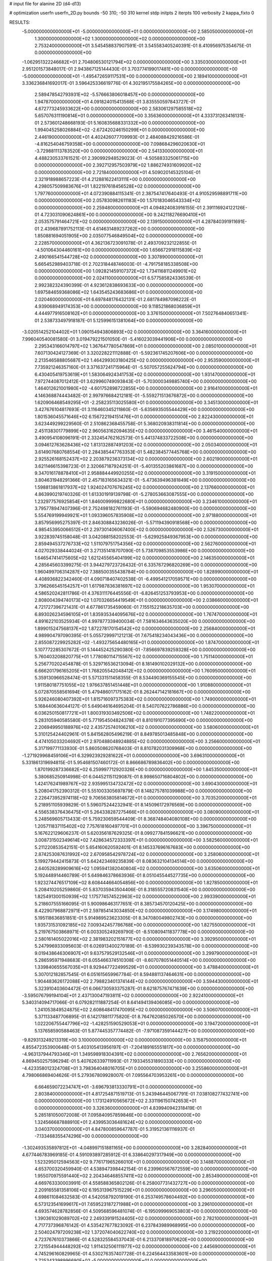 # input file for alanine 2D (d4-d13)

# optimization
userfn       userfn_2D.py
bounds       -50 310; -50 310
kernel       stdp
initpts      2
iterpts      100
verbosity    2
kappa_fixto  0

RESULTS:
 -5.000000000000000E+01 -5.000000000000000E+01  0.000000000000000E+00       2.585050000000000E+01
  1.300000000000000E+02  1.300000000000000E+02  0.000000000000000E+00       2.753240000000000E+01       3.545458837907591E-01  3.545583405240391E-01       8.410956975354675E-01  0.000000000000000E+00
 -1.062951322246682E+01  2.704806530121794E+02  0.000000000000000E+00       3.335030000000000E+01       2.951201573848017E-01  2.943867125144430E-01       3.703774199017481E+00  0.000000000000000E+00
 -5.000000000000000E+01 -1.495472659117531E+00  0.000000000000000E+00       2.189410000000000E+01       3.336236841692017E-01  3.596425336619776E-01       4.302195175584265E+00  0.000000000000000E+00
  2.589478542793931E+02 -5.576663806018457E+00  0.000000000000000E+00       1.947870000000000E+01       4.091824015413568E-01  3.835550597843727E-01       4.672773245933622E+00  0.000000000000000E+00
  2.583061297585518E+02  5.657076311190814E+01  0.000000000000000E+00       3.356360000000000E+01       4.333731263416131E-01  2.573601248668193E-01       5.160835688331332E+00  0.000000000000000E+00
  1.994045258026884E+02 -2.672420246150299E+01  0.000000000000000E+00       2.446190000000000E+01       4.402426077709993E-01  2.484088429216586E-01      -4.816254046759358E+00  0.000000000000000E+00
  7.098684296020630E+01 -3.729881113783520E+00  0.000000000000000E+00       2.541330000000000E+01       4.488230533761521E-01  2.390992948529023E-01      -4.505883325061715E+00  0.000000000000000E+00
  2.392712957503979E+02  1.886274931609920E+02  0.000000000000000E+00       2.721840000000000E+01       4.509020145325104E-01  2.321918988657223E-01       4.212881622413111E+00  0.000000000000000E+00
  4.298057509983676E+01  1.822197618456528E+02  0.000000000000000E+00       1.797760000000000E+01       4.072390884115341E-01  2.387547417640493E-01       4.910529598891711E+00  0.000000000000000E+00
  2.057830982611183E+00  1.570183046543334E+02  0.000000000000000E+00       2.259480000000000E+01       4.094824083916155E-01  2.391116924122126E-01       4.723031090624861E+00  0.000000000000000E+00
  9.242118276690410E+01  2.053575791464721E+02  0.000000000000000E+00       2.139150000000000E+01       4.287840391911691E-01  2.439687891752113E-01       4.614631489237262E+00  0.000000000000000E+00
  1.850881694051905E+00  2.035077546849504E+02  0.000000000000000E+00       2.228570000000000E+01       4.362136723091078E-01  2.493709232122855E-01      -4.501064304460161E+00  0.000000000000000E+00
  1.656672918115839E+02  2.490166541544728E+02  0.000000000000000E+00       3.307890000000000E+01       5.665452989403718E-01  2.702318448746003E-01      -4.791758185338508E+00  0.000000000000000E+00
  1.092821459107372E+02  1.734116811249901E+02  0.000000000000000E+00       2.024110000000000E+01       6.577585824336539E-01  2.992382324390399E-01       4.923612838693633E+00  0.000000000000000E+00
  1.697584659368086E+02  1.643545243683686E+01  0.000000000000000E+00       2.020460000000000E+01       6.697848176432131E-01  2.681784987098222E-01       4.939068949174353E+00  0.000000000000000E+00
  9.118521868036859E+01  4.444977916508162E+01  0.000000000000000E+00       3.376150000000000E+01       7.502764840651341E-01  2.538733497918187E-01       5.125996151381064E+00  0.000000000000000E+00
 -3.020514252104402E+01  1.090154943806893E+02  0.000000000000000E+00       3.364160000000000E+01       7.996040540081580E-01  3.019479221501050E-01      -5.416023039441906E+00  0.000000000000000E+00
  2.295343166014797E+02  1.367647780547869E+01  0.000000000000000E+00       2.085010000000000E+01       7.607130424127369E-01  3.320228221112888E-01      -5.592361745207606E+00  0.000000000000000E+00
  2.213546588805687E+02  1.464299303180425E+02  0.000000000000000E+00       2.953590000000000E+01       7.735921246357160E-01  3.371637241715964E-01      -5.507057255624794E+00  0.000000000000000E+00
  6.430405419753619E+01  1.583064924341753E+02  0.000000000000000E+00       1.931470000000000E+01       7.972744087012412E-01  3.629960749093843E-01      -5.703000349885740E+00  0.000000000000000E+00
  1.464012621001980E+02 -4.601752898722855E+00  0.000000000000000E+00       2.916410000000000E+01       4.146368874443482E-01  2.997976684212181E-01      -5.559271513676872E+00  0.000000000000000E+00
  1.620906468549295E+01 -2.258235113025580E+01  0.000000000000000E+00       3.345130000000000E+01       3.427676104817693E-01  3.116460345211860E-01      -5.635693505544429E+00  0.000000000000000E+00
  1.801536045571646E+02  6.156722194151476E+01  0.000000000000000E+00       2.822430000000000E+01       3.623449299229560E-01  2.510862368455758E-01       5.368020938311814E+00  0.000000000000000E+00
  2.451138301779899E+02  2.960563162094635E+02  0.000000000000000E+00       3.461540000000000E+01       3.490954108096191E-01  2.332454762162573E-01       5.441374833722508E+00  0.000000000000000E+00
  3.094612763628436E+02  1.813132887491203E+02  0.000000000000000E+00       2.050340000000000E+01       3.614907680768554E-01  2.284385447763353E-01       5.482384577445768E+00  0.000000000000000E+00
  2.925526168152437E+02  2.203879236373134E+02  0.000000000000000E+00       2.602190000000000E+01       3.621146615398723E-01  2.320667187924251E-01      -5.401355203861687E+00  0.000000000000000E+00
  9.347016178878410E+01  2.958884449920255E+02  0.000000000000000E+00       3.319150000000000E+01       3.804631948291366E-01  2.457183165634321E-01      -5.473639496381849E+00  0.000000000000000E+00
  1.598813861817937E+02  1.924024707676245E+02  0.000000000000000E+00       2.137660000000000E+01       4.863990219740326E-01  1.613301919139798E-01      -5.278053663087555E+00  0.000000000000000E+00
  1.232977576925854E+01  1.846009999822680E+01  0.000000000000000E+00       3.234610000000000E+01       3.795778947407396E-01  2.752498182761193E-01      -5.590694682480900E+00  0.000000000000000E+00
  5.554769199949921E+01  1.093396057835908E+02  0.000000000000000E+00       2.971880000000000E+01       3.857956995275397E-01  2.846308843236026E-01      -5.571194390918568E+00  0.000000000000000E+00
  4.985453950066512E+01  2.297301406067400E+02  0.000000000000000E+00       2.526730000000000E+01       3.922839745158048E-01  3.042088158202553E-01      -5.629925849367953E+00  0.000000000000000E+00
  2.859494537276733E+02  1.511079751754356E+02  0.000000000000000E+00       2.562760000000000E+01       4.027029338444024E-01  3.271351418707090E-01       5.738709853553986E+00  0.000000000000000E+00
  1.646547414175605E+02  1.621245565404199E+02  0.000000000000000E+00       2.146350000000000E+01       4.285645603399275E-01  3.944279723726432E-01       6.335767296820269E+00  0.000000000000000E+00
  1.960499706314287E+02  7.388500355438784E+00  0.000000000000000E+00       1.828990000000000E+01       4.408936822342460E-01  4.090718407402538E-01      -6.499541217059571E+00  0.000000000000000E+00
  3.796266545154257E+01  1.617987836381697E+02  0.000000000000000E+00       1.953070000000000E+01       4.586520242811786E-01  4.376311176445556E-01      -6.826451253793953E+00  0.000000000000000E+00
  2.808004394740173E+02  1.070326654419549E+01  0.000000000000000E+00       2.038660000000000E+01       4.721727396721431E-01  4.677861735459060E-01       7.155152218635703E+00  0.000000000000000E+00
  6.893026234596105E+01  1.835935344095676E+02  0.000000000000000E+00       1.767470000000000E+01       4.891622103525934E-01  4.997877339400034E-01       7.581634643635020E+00  0.000000000000000E+00
  1.899015247568137E+02  1.872278170154542E+02  0.000000000000000E+00       2.256840000000000E+01       4.989904797090395E-01  5.055729997121213E-01       7.675418234043436E+00  0.000000000000000E+00
  2.855087229925282E+02 -1.493275654480165E+01  0.000000000000000E+00       1.874700000000000E+01       5.107772285307672E-01  5.144452425290380E-01      -7.856697839259328E+00  0.000000000000000E+00
  5.760403208820775E+01  1.778080114715567E+02  0.000000000000000E+00       1.751140000000000E+01       5.256770202454878E-01  5.329716536213094E-01       8.181490102029132E+00  0.000000000000000E+00
  6.666201796165205E+01  1.768205542048412E+02  0.000000000000000E+00       1.760950000000000E+01       5.359130966528474E-01  5.571331511458355E-01       8.534490369155545E+00  0.000000000000000E+00
  1.911580187751055E+02  1.976637851451448E+01  0.000000000000000E+00       1.910880000000000E+01       5.072870558561694E-01  5.479486017175162E-01       8.262447142181667E+00  0.000000000000000E+00
  5.926246080407392E+01  1.815716097375383E+02  0.000000000000000E+00       1.749000000000000E+01       5.168440636044127E-01  5.649046164695204E-01       8.540707622786886E+00  0.000000000000000E+00
  6.036250150817721E+01  1.800319303492506E+02  0.000000000000000E+00       1.748220000000000E+01       5.283105940585580E-01  5.771954504824378E-01       8.810191077395690E+00  0.000000000000000E+00
  2.206949950188976E+02  2.435725740106210E+02  0.000000000000000E+00       3.580600000000000E+01       5.310125424402961E-01  5.841562805496219E-01       8.849785013485848E+00  0.000000000000000E+00
  4.474105033204692E+01  2.970488048924885E+02  0.000000000000000E+00       3.256600000000000E+01       5.317199771133930E-01  5.860508620768403E-01       8.810782031309968E+00  0.000000000000000E+00
 -1.271929968459106E+01  6.329923929281622E+01  0.000000000000000E+00       3.696310000000000E+01       5.331861319694815E-01  5.954681507460172E-01       8.866686789836402E+00  0.000000000000000E+00
  1.870199287336682E+02  6.259997712920326E+00  0.000000000000000E+00       1.845350000000000E+01       5.380685250914998E-01  6.044521151129087E-01       8.998650716804802E+00  0.000000000000000E+00
  1.424176241989767E+02  2.935995134732472E+02  0.000000000000000E+00       3.690430000000000E+01       5.208041752390312E-01  5.551003305697879E-01       8.148275781039988E+00  0.000000000000000E+00
  2.226473952974118E+02  9.706563805814672E+01  0.000000000000000E+00       3.703520000000000E+01       5.218951105939829E-01  5.596075244232941E-01       8.145096172976569E+00  0.000000000000000E+00
  4.556538376436475E+01  5.264338287275466E+01  0.000000000000000E+00       3.080900000000000E+01       5.248569605713433E-01  5.759230659544409E-01       8.368748404080108E+00  0.000000000000000E+00
  1.205711837115402E+02  7.757618160497701E+01  0.000000000000000E+00       3.396750000000000E+01       5.167622129606237E-01  5.620356187629325E-01       8.099277841596621E+00  0.000000000000000E+00
  3.008731502349614E+02  7.428634572333397E+01  0.000000000000000E+00       3.582560000000000E+01       5.211220853542151E-01  5.654160620592401E-01       8.145337696167683E+00  0.000000000000000E+00
  2.874253087631992E+02  2.670958542978724E+02  0.000000000000000E+00       3.258060000000000E+01       5.199279442415873E-01  5.642423469235839E-01       8.083632104134514E+00  0.000000000000000E+00
  2.640528289909616E+02  1.095941382040804E+02  0.000000000000000E+00       3.635060000000000E+01       5.192448914460789E-01  5.649846378663936E-01       8.051045544527735E+00  0.000000000000000E+00
  1.923274476517109E+02  8.608444664054856E+00  0.000000000000000E+00       1.827850000000000E+01       5.208410205259860E-01  5.837035943504406E-01       8.318555720831540E+00  0.000000000000000E+00
  1.825491300150939E+02  1.175774574522963E+02  0.000000000000000E+00       2.993390000000000E+01       5.218607555166095E-01  5.900986463177651E-01       8.385734570120425E+00  0.000000000000000E+00
  8.422907968872971E+01  2.597854143034850E+02  0.000000000000000E+00       3.174980000000000E+01       5.195118636851851E-01  5.914989523623305E-01       8.347080049802743E+00  0.000000000000000E+00
  1.935731531092185E+02  7.009342457786768E+00  0.000000000000000E+00       1.827550000000000E+01       5.219767503868971E-01  6.003305249269790E-01      -8.510809411837778E+00  0.000000000000000E+00
  2.580161405022016E+02  2.381983202151677E+02  0.000000000000000E+00       3.392950000000000E+01       5.247996933095603E-01  6.026913400270189E-01      -8.539930239343578E+00  0.000000000000000E+00
  9.019438646306907E+01  9.637579529132546E+01  0.000000000000000E+00       3.299790000000000E+01       5.286595971948683E-01  6.055466374510308E-01      -8.607078051440514E+00  0.000000000000000E+00
  1.339840655567035E+01  8.929447722499529E+01  0.000000000000000E+00       3.478840000000000E+01       5.307012182857545E-01  6.051615659967784E-01       8.594881137464631E+00  0.000000000000000E+00
  1.904483626172088E+02  2.798823401374144E+02  0.000000000000000E+00       3.594430000000000E+01       5.323910403604472E-01  6.066730593375287E-01       8.621875767471639E+00  0.000000000000000E+00
 -3.595076799194104E+01  2.437130047193811E+02  0.000000000000000E+00       2.922410000000000E+01       5.340314094717066E-01  6.079282111887254E-01       8.641494139406085E+00  0.000000000000000E+00
  1.241053849524875E+02  2.608648417470095E+02  0.000000000000000E+00       3.506070000000000E+01       5.371133487706895E-01  6.142178811775820E-01       8.764762085026570E+00  0.000000000000000E+00
  1.022206755447796E+02 -1.428251590529053E+01  0.000000000000000E+00       3.194720000000000E+01       5.137658590588463E-01  5.877445357774482E-01      -7.971087359144427E+00  0.000000000000000E+00
 -9.829313249213319E+00  3.100000000000000E+02  0.000000000000000E+00       3.158750000000000E+01       4.855472353900648E-01  5.403105413956197E-01      -7.204189165551817E+00  0.000000000000000E+00
 -4.963137944793346E+01  1.349598918304391E+02  0.000000000000000E+00       2.765620000000000E+01       4.869450257596294E-01  5.407626339711993E-01       7.193345531890333E+00  0.000000000000000E+00
 -4.423358012324708E+01  3.798364048016705E+01  0.000000000000000E+00       3.255860000000000E+01       4.798066869404626E-01  5.279367809928007E-01       7.095564703953261E+00  0.000000000000000E+00
  6.664659072234747E+01 -3.696793813330791E+01  0.000000000000000E+00       2.803840000000000E+01       4.817254871519713E-01  5.243946445067791E-01       7.038108277432741E+00  0.000000000000000E+00
  1.173124910565672E+02  2.331196150742653E+01  0.000000000000000E+00       3.326360000000000E+01       4.839940942318419E-01  5.285181050072008E-01       7.095840957859846E+00  0.000000000000000E+00
  1.324566687888910E+01  2.439953036481624E+02  0.000000000000000E+00       3.040370000000000E+01       4.847800859647787E-01  5.319521361116937E-01      -7.133468355474296E+00  0.000000000000000E+00
 -1.302493535897812E+01 -4.048997151881165E+00  0.000000000000000E+00       3.282840000000000E+01       4.677446783969185E-01  4.591093897285912E-01       6.338640297317949E+00  0.000000000000000E+00
  1.523295012594563E+02  9.776171965266010E+01  0.000000000000000E+00       3.148870000000000E+01       4.653700320459940E-01  4.538947398442154E-01       6.239960567672559E+00  0.000000000000000E+00
  1.955070975591440E+02  2.204346468557411E+02  0.000000000000000E+00       2.853490000000000E+01       4.669763330003991E-01  4.558588365802126E-01       6.258007731432727E+00  0.000000000000000E+00
  2.209165581358106E+02  6.195313967515229E+01  0.000000000000000E+00       3.296050000000000E+01       4.698611084632583E-01  4.542058792019190E-01       6.253749578604492E+00  0.000000000000000E+00
  6.573123541699617E+01  7.659523187271988E+01  0.000000000000000E+00       3.296100000000000E+01       4.693574628782856E-01  4.509568596481074E-01      -6.195099969053803E+00  0.000000000000000E+00
  1.390361029089702E+02  2.249339191524405E+02  0.000000000000000E+00       2.782100000000000E+01       4.717737396876142E-01  4.535427677823092E-01       6.237843989968995E+00  0.000000000000000E+00
  2.504024797209238E+02  1.372074040622740E+02  0.000000000000000E+00       3.219220000000000E+01       4.723767610373866E-01  4.528325584537043E-01       6.213370818970620E+00  0.000000000000000E+00
  2.721554944448292E+02  1.911432506111977E+02  0.000000000000000E+00       2.445690000000000E+01       4.745296160829965E-01  4.530276357407728E-01       6.224564433583601E+00  0.000000000000000E+00
  2.725343398996690E+02 -5.000000000000000E+01  0.000000000000000E+00       2.775910000000000E+01       4.703083854521112E-01  4.430447512177353E-01       6.047419687145721E+00  0.000000000000000E+00
  3.659355748442665E+00  1.242014667420711E+02  0.000000000000000E+00       2.981350000000000E+01       4.716744015410752E-01  4.428096118616393E-01      -6.044275631429167E+00  0.000000000000000E+00
  4.114981909590666E+01  2.649838675820429E+02  0.000000000000000E+00       3.224400000000000E+01       4.665338805557253E-01  4.450596225202225E-01      -5.994837866363447E+00  0.000000000000000E+00
  1.657667843517931E+02 -4.133487633034269E+01  0.000000000000000E+00       3.187300000000000E+01       4.679254897872707E-01  4.475448002270186E-01      -6.024022292991070E+00  0.000000000000000E+00
  4.361823043843409E+01  1.316179147681243E+01  0.000000000000000E+00       2.581340000000000E+01       4.703443006906147E-01  4.441838802471555E-01      -6.017703217743910E+00  0.000000000000000E+00
  2.337930371629783E+02  2.154010696649485E+02  0.000000000000000E+00       3.089510000000000E+01       4.713019002375173E-01  4.460437543182239E-01      -6.031020527815627E+00  0.000000000000000E+00
  1.216934614179549E+02  3.100000000000000E+02  0.000000000000000E+00       3.563270000000000E+01       4.719727805373829E-01  4.371321601423560E-01      -5.933644784887596E+00  0.000000000000000E+00
  1.426132000918055E+02  5.361988290673666E+01  0.000000000000000E+00       2.934250000000000E+01       4.739907465269289E-01  4.388530642934366E-01       5.964122750015568E+00  0.000000000000000E+00
  2.503000122104986E+02  8.335083672405973E+01  0.000000000000000E+00       3.815050000000000E+01       4.628245709580751E-01  4.401630840139274E-01       5.838893849774984E+00  0.000000000000000E+00
  2.548994657484916E+02  2.708350978362444E+02  0.000000000000000E+00       3.694620000000000E+01       4.636932886604232E-01  4.422139575844121E-01       5.856056219013039E+00  0.000000000000000E+00
  9.914722157543980E+01  1.334085486468690E+02  0.000000000000000E+00       2.625310000000000E+01       4.653539501236975E-01  4.438965769725824E-01       5.884587872999846E+00  0.000000000000000E+00
  2.965480230117658E+02  1.065590863455245E+02  0.000000000000000E+00       3.417100000000000E+01       4.691549717869385E-01  4.427706621942077E-01       5.909413794703471E+00  0.000000000000000E+00
  1.561950290722246E+01  2.890578863192798E+02  0.000000000000000E+00       3.459060000000000E+01       4.595401917005154E-01  4.441124632840316E-01       5.806431580835766E+00  0.000000000000000E+00
  4.477397459734232E+01 -1.682513396186265E+01  0.000000000000000E+00       2.731740000000000E+01       4.605659014888123E-01  4.458072742220709E-01      -5.824823170354670E+00  0.000000000000000E+00
 -3.252960914310938E+01  2.084671551233903E+02  0.000000000000000E+00       2.271110000000000E+01       4.627553825135688E-01  4.466385817302020E-01      -5.851104276135076E+00  0.000000000000000E+00
 -4.088871062868860E+01  2.825066935457116E+02  0.000000000000000E+00       3.078330000000000E+01       4.633925612089110E-01  4.491685721418854E-01      -5.883063644082224E+00  0.000000000000000E+00
  2.188447657687177E+02  2.811930600656813E+02  0.000000000000000E+00       3.739970000000000E+01       4.650154139904797E-01  4.468152588100668E-01       5.857482030004955E+00  0.000000000000000E+00
  1.683523143706238E+01  5.664600448795289E+01  0.000000000000000E+00       3.368160000000000E+01       4.663575733018333E-01  4.486845341033184E-01       5.886547039599222E+00  0.000000000000000E+00
 -1.964008848703349E+01  1.795661065672022E+02  0.000000000000000E+00       2.059140000000000E+01       4.681905029221272E-01  4.500987819356660E-01       5.919439910484632E+00  0.000000000000000E+00
  1.933952188591971E+02  8.958119258319998E+01  0.000000000000000E+00       3.300690000000000E+01       4.640517874642566E-01  4.539152617517757E-01      -5.905023001526727E+00  0.000000000000000E+00
  2.359655194757971E+02 -2.847358888997514E+01  0.000000000000000E+00       2.498990000000000E+01       4.607729673351004E-01  4.530319566211501E-01       5.864582949383382E+00  0.000000000000000E+00